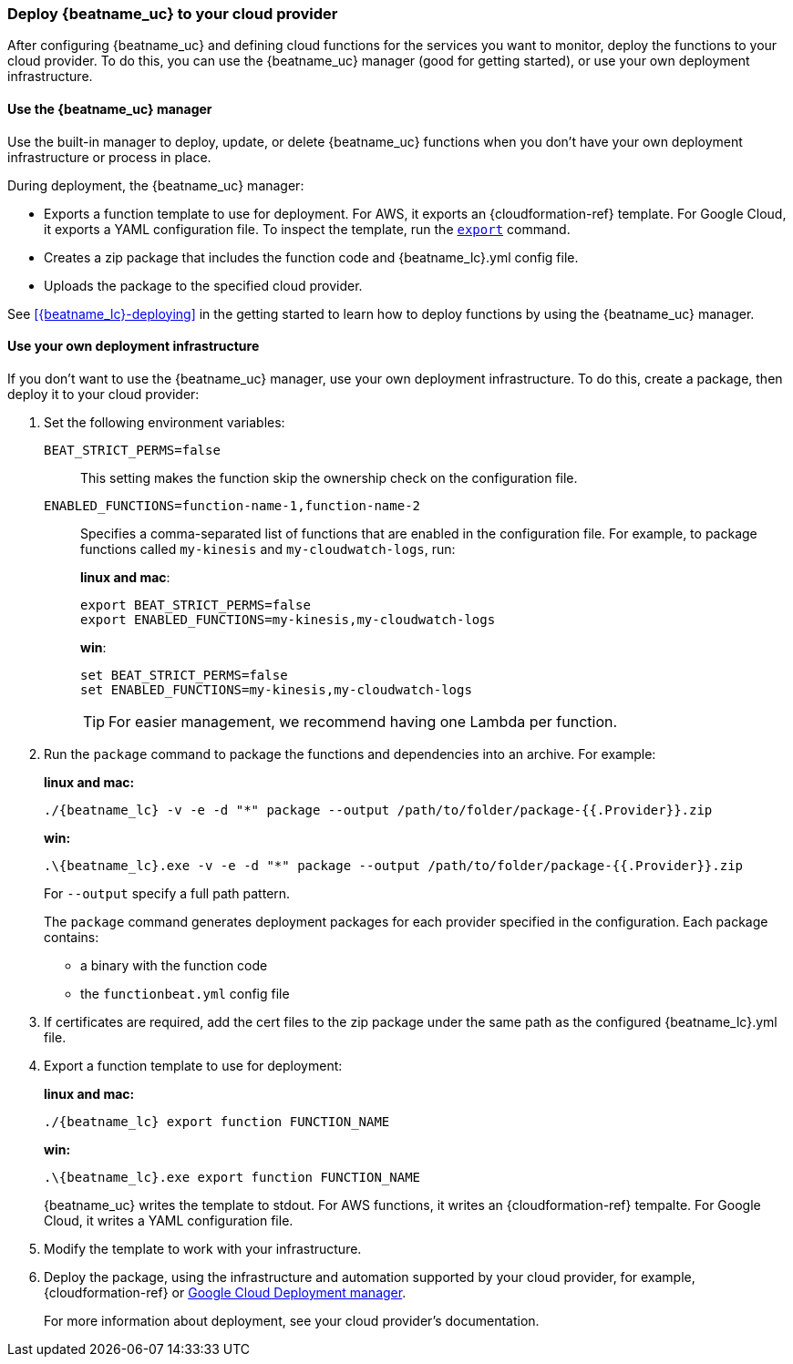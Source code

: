 [id="deploy-to-cloud-provider"]
[role="xpack"]
=== Deploy {beatname_uc} to your cloud provider

After configuring {beatname_uc} and defining cloud functions for the services
you want to monitor, deploy the functions to your cloud provider. To do this,
you can use the {beatname_uc} manager (good for getting started), or use your
own deployment infrastructure.

[[manager-deployment]]
==== Use the {beatname_uc} manager

Use the built-in manager to deploy, update, or delete {beatname_uc} functions
when you don't have your own deployment infrastructure or process in place.  

During deployment, the {beatname_uc} manager:

* Exports a function template to use for deployment. For AWS, it exports an
{cloudformation-ref} template. For Google Cloud, it exports a YAML configuration
file. To inspect the template, run the <<export-command,`export`>> command.
* Creates a zip package that includes the function code and +{beatname_lc}.yml+
config file.
* Uploads the package to the specified cloud provider.

See <<{beatname_lc}-deploying>> in the getting started to learn how to deploy
functions by using the {beatname_uc} manager.

[[own-deployment]]
==== Use your own deployment infrastructure

If you don't want to use the {beatname_uc} manager, use your own deployment
infrastructure. To do this, create a package, then deploy it to your cloud
provider:

. Set the following environment variables:
+
`BEAT_STRICT_PERMS=false`:: This setting makes the function skip the ownership
check on the configuration file.
`ENABLED_FUNCTIONS=function-name-1,function-name-2`:: Specifies a
comma-separated list of functions that are enabled in the configuration file. For
example, to package functions called `my-kinesis` and `my-cloudwatch-logs`, run:
+
*linux and mac*:
+
[source, shell]
----
export BEAT_STRICT_PERMS=false
export ENABLED_FUNCTIONS=my-kinesis,my-cloudwatch-logs
----
+
*win*:
+
[source, shell]
----
set BEAT_STRICT_PERMS=false
set ENABLED_FUNCTIONS=my-kinesis,my-cloudwatch-logs
----
+
TIP: For easier management, we recommend having one Lambda per function. 

. Run the `package` command to package the functions and dependencies into an
archive. For example: 
+
*linux and mac:*
+
["source","sh",subs="attributes"]
----------------------------------------------------------------------
./{beatname_lc} -v -e -d "*" package --output /path/to/folder/package-{{.Provider}}.zip
----------------------------------------------------------------------
+
*win:*
+
["source","sh",subs="attributes"]
----------------------------------------------------------------------
.{backslash}{beatname_lc}.exe -v -e -d "*" package --output /path/to/folder/package-{{.Provider}}.zip
----------------------------------------------------------------------
+
For `--output` specify a full path pattern.
+
The `package` command generates deployment packages for each provider specified
in the configuration. Each package contains:
+
* a binary with the function code
* the `functionbeat.yml` config file

. If certificates are required, add the cert files to the zip package under the
same path as the configured +{beatname_lc}.yml+ file.

. Export a function template to use for deployment:
+
*linux and mac:*
+
["source","sh",subs="attributes"]
----------------------------------------------------------------------
./{beatname_lc} export function FUNCTION_NAME
----------------------------------------------------------------------
+
*win:*
+
["source","sh",subs="attributes"]
----------------------------------------------------------------------
.{backslash}{beatname_lc}.exe export function FUNCTION_NAME
----------------------------------------------------------------------
+
{beatname_uc} writes the template to stdout. For AWS functions, it writes an
{cloudformation-ref} tempalte. For Google Cloud, it writes a YAML configuration
file.

. Modify the template to work with your infrastructure.

. Deploy the package, using the infrastructure and automation supported by your
cloud provider, for example, {cloudformation-ref} or
https://cloud.google.com/deployment-manager[Google Cloud Deployment manager].
+
For more information about deployment, see your cloud provider's documentation.

// REVIEWERS: A few questions about this topic:
//
// -  Is the ENABLED_FUNCTIONS env var still required, or only required for AWS?
//    If I try to enable a function under gcp and 
//    these steps and got a zip file containing a binary called
//    "functionbeat-aws" even though the function I enabled was a cloud
//    function. The ENABLED_FUNCTIONS env var seems to be ignored for GCP?
//
// -  In the current docs, we tell users to put a certificate in the zip file.
//    Does this work for Google cloud, too?

// -  I thought I would be able to export the YAML file and deploy to GCP
//    by using this command:
//    gcloud deployment-manager deployments create mydeployment --config myconfig.yaml
//
//    However this resulted in the following error:
//
//    errors:
//     - code: RESOURCE_NOT_FOUND
//       message: The type [google.cloud.functions.v1.CloudFunction] was not found.
//
//     Can you provide the steps for deploying in google cloud manager so I can
//     make sure the steps leading up to it are accurate? I don't plan to document
//     google deployment steps; just want to be able to make sure what I've written
//     works.
